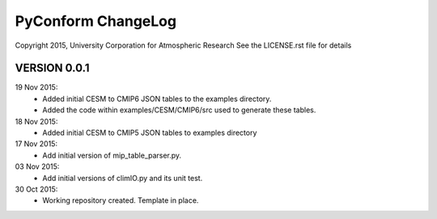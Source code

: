 PyConform ChangeLog
===================

Copyright 2015, University Corporation for Atmospheric Research
See the LICENSE.rst file for details

VERSION 0.0.1
-------------

19 Nov 2015:
 - Added initial CESM to CMIP6 JSON tables to the examples directory.
 - Added the code within examples/CESM/CMIP6/src used to generate these tables.

18 Nov 2015:
 - Added initial CESM to CMIP5 JSON tables to examples directory

17 Nov 2015:
 - Add initial version of mip_table_parser.py.

03 Nov 2015:
 - Add initial versions of climIO.py and its unit test.

30 Oct 2015:
 - Working repository created.  Template in place.

